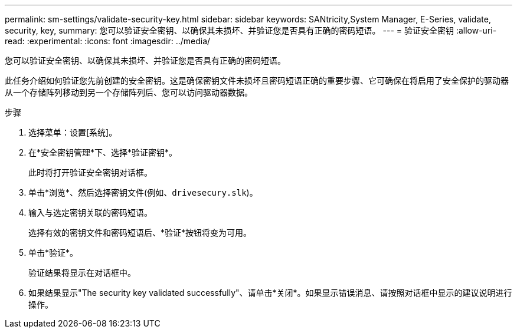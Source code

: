 ---
permalink: sm-settings/validate-security-key.html 
sidebar: sidebar 
keywords: SANtricity,System Manager, E-Series, validate, security, key, 
summary: 您可以验证安全密钥、以确保其未损坏、并验证您是否具有正确的密码短语。 
---
= 验证安全密钥
:allow-uri-read: 
:experimental: 
:icons: font
:imagesdir: ../media/


[role="lead"]
您可以验证安全密钥、以确保其未损坏、并验证您是否具有正确的密码短语。

此任务介绍如何验证您先前创建的安全密钥。这是确保密钥文件未损坏且密码短语正确的重要步骤、它可确保在将启用了安全保护的驱动器从一个存储阵列移动到另一个存储阵列后、您可以访问驱动器数据。

.步骤
. 选择菜单：设置[系统]。
. 在*安全密钥管理*下、选择*验证密钥*。
+
此时将打开验证安全密钥对话框。

. 单击*浏览*、然后选择密钥文件(例如、`drivesecury.slk`)。
. 输入与选定密钥关联的密码短语。
+
选择有效的密钥文件和密码短语后、*验证*按钮将变为可用。

. 单击*验证*。
+
验证结果将显示在对话框中。

. 如果结果显示"The security key validated successfully"、请单击*关闭*。如果显示错误消息、请按照对话框中显示的建议说明进行操作。

